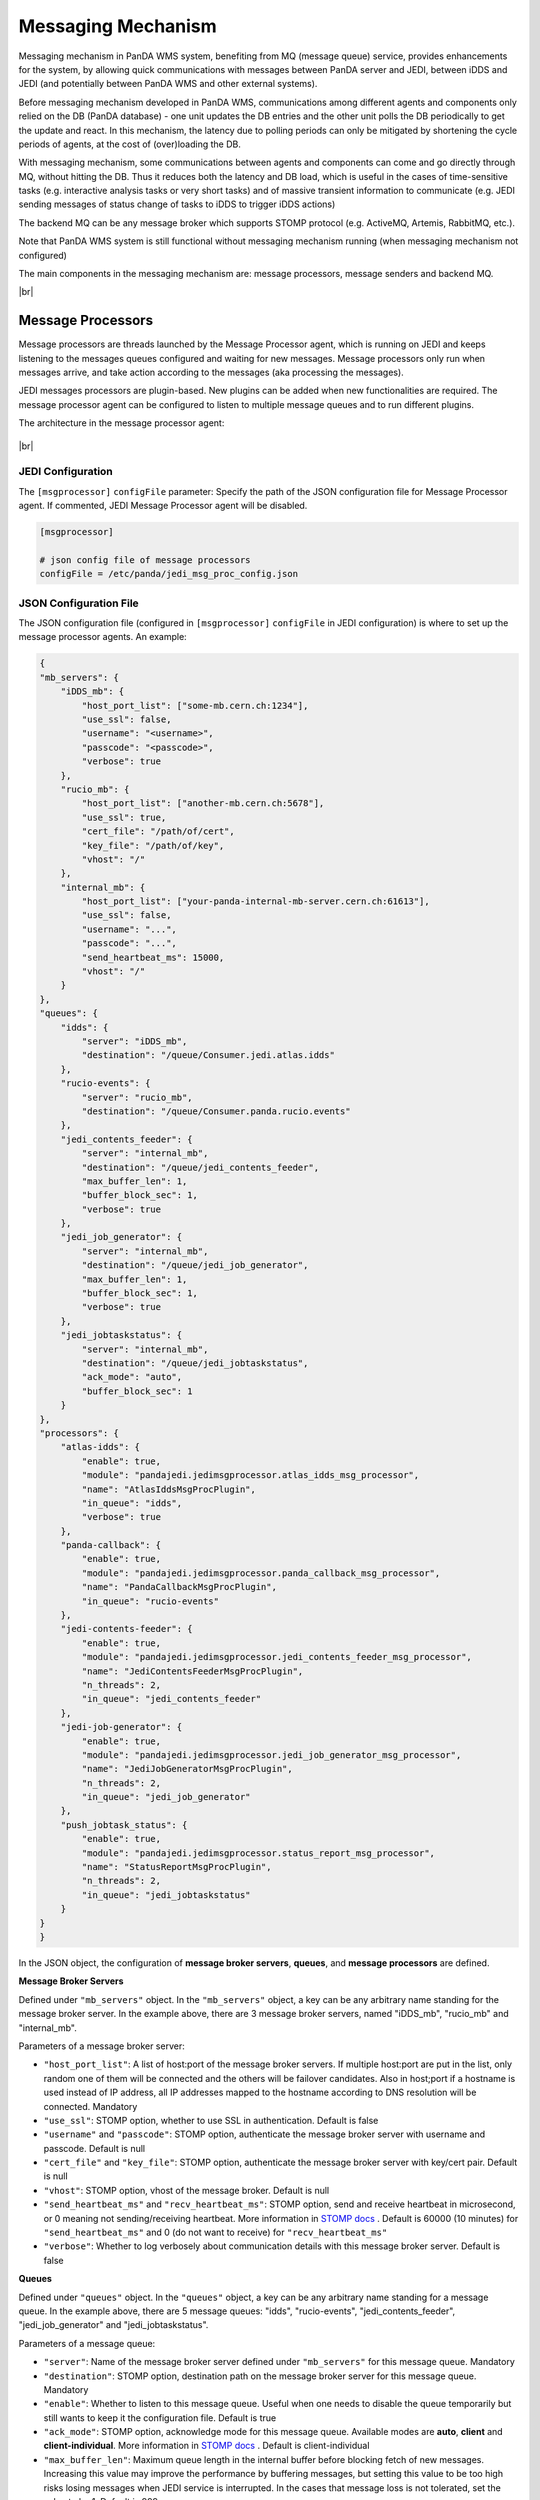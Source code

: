 ===================================
Messaging Mechanism
===================================

Messaging mechanism in PanDA WMS system, benefiting from MQ (message queue) service, provides enhancements for the system, by allowing quick communications with messages between PanDA server and JEDI, between iDDS and JEDI (and potentially between PanDA WMS and other external systems).

Before messaging mechanism developed in PanDA WMS, communications among different agents and components only relied on the DB (PanDA database) - one unit updates the DB entries and the other unit polls the DB periodically to get the update and react. In this mechanism, the latency due to polling periods can only be mitigated by shortening the cycle periods of agents, at the cost of (over)loading the DB.

With messaging mechanism, some communications between agents and components can come and go directly through MQ, without hitting the DB. Thus it reduces both the latency and DB load, which is useful in the cases of time-sensitive tasks (e.g. interactive analysis tasks or very short tasks) and of massive transient information to communicate (e.g. JEDI sending messages of status change of tasks to iDDS to trigger iDDS actions)

The backend MQ can be any message broker which supports STOMP protocol (e.g. ActiveMQ, Artemis, RabbitMQ, etc.).

Note that PanDA WMS system is still functional without messaging mechanism running (when messaging mechanism not configured)

The main components in the messaging mechanism are: message processors, message senders and backend MQ.

|br|

Message Processors
------------------

Message processors are threads launched by the Message Processor agent, which is running on JEDI and keeps listening to the messages queues configured and waiting for new messages.
Message processors only run when messages arrive, and take action according to the messages (aka processing the messages).

JEDI messages processors are plugin-based. New plugins can be added when new functionalities are required.
The message processor agent can be configured to listen to multiple message queues and to run different plugins.

The architecture in the message processor agent:

.. figure:: images/jedi_msgproc_arch.png
  :align: center


|br|


JEDI Configuration
""""""""""""""""""

The ``[msgprocessor]`` ``configFile`` parameter: Specify the path of the JSON configuration file for Message Processor agent. If commented, JEDI Message Processor agent will be disabled.

.. code-block:: text

    [msgprocessor]

    # json config file of message processors
    configFile = /etc/panda/jedi_msg_proc_config.json


JSON Configuration File
"""""""""""""""""""""""
The JSON configuration file (configured in ``[msgprocessor]`` ``configFile`` in JEDI configuration) is where to set up the message processor agents. An example:

.. code-block:: text

    {
    "mb_servers": {
        "iDDS_mb": {
            "host_port_list": ["some-mb.cern.ch:1234"],
            "use_ssl": false,
            "username": "<username>",
            "passcode": "<passcode>",
            "verbose": true
        },
        "rucio_mb": {
            "host_port_list": ["another-mb.cern.ch:5678"],
            "use_ssl": true,
            "cert_file": "/path/of/cert",
            "key_file": "/path/of/key",
            "vhost": "/"
        },
        "internal_mb": {
            "host_port_list": ["your-panda-internal-mb-server.cern.ch:61613"],
            "use_ssl": false,
            "username": "...",
            "passcode": "...",
            "send_heartbeat_ms": 15000,
            "vhost": "/"
        }
    },
    "queues": {
        "idds": {
            "server": "iDDS_mb",
            "destination": "/queue/Consumer.jedi.atlas.idds"
        },
        "rucio-events": {
            "server": "rucio_mb",
            "destination": "/queue/Consumer.panda.rucio.events"
        },
        "jedi_contents_feeder": {
            "server": "internal_mb",
            "destination": "/queue/jedi_contents_feeder",
            "max_buffer_len": 1,
            "buffer_block_sec": 1,
            "verbose": true
        },
        "jedi_job_generator": {
            "server": "internal_mb",
            "destination": "/queue/jedi_job_generator",
            "max_buffer_len": 1,
            "buffer_block_sec": 1,
            "verbose": true
        },
        "jedi_jobtaskstatus": {
            "server": "internal_mb",
            "destination": "/queue/jedi_jobtaskstatus",
            "ack_mode": "auto",
            "buffer_block_sec": 1
        }
    },
    "processors": {
        "atlas-idds": {
            "enable": true,
            "module": "pandajedi.jedimsgprocessor.atlas_idds_msg_processor",
            "name": "AtlasIddsMsgProcPlugin",
            "in_queue": "idds",
            "verbose": true
        },
        "panda-callback": {
            "enable": true,
            "module": "pandajedi.jedimsgprocessor.panda_callback_msg_processor",
            "name": "PandaCallbackMsgProcPlugin",
            "in_queue": "rucio-events"
        },
        "jedi-contents-feeder": {
            "enable": true,
            "module": "pandajedi.jedimsgprocessor.jedi_contents_feeder_msg_processor",
            "name": "JediContentsFeederMsgProcPlugin",
            "n_threads": 2,
            "in_queue": "jedi_contents_feeder"
        },
        "jedi-job-generator": {
            "enable": true,
            "module": "pandajedi.jedimsgprocessor.jedi_job_generator_msg_processor",
            "name": "JediJobGeneratorMsgProcPlugin",
            "n_threads": 2,
            "in_queue": "jedi_job_generator"
        },
        "push_jobtask_status": {
            "enable": true,
            "module": "pandajedi.jedimsgprocessor.status_report_msg_processor",
            "name": "StatusReportMsgProcPlugin",
            "n_threads": 2,
            "in_queue": "jedi_jobtaskstatus"
        }
    }
    }


In the JSON object, the configuration of **message broker servers**, **queues**, and **message processors** are defined.


**Message Broker Servers**

Defined under ``"mb_servers"`` object.
In the ``"mb_servers"`` object, a key can be any arbitrary name standing for the message broker server.
In the example above, there are 3 message broker servers, named "iDDS_mb", "rucio_mb" and "internal_mb".

Parameters of a message broker server\:

* ``"host_port_list"``: A list of host\:port of the message broker servers. If multiple host\:port are put in the list, only random one of them will be connected and the others will be failover candidates. Also in host\;port if a hostname is used instead of IP address, all IP addresses mapped to the hostname according to DNS resolution will be connected. Mandatory
* ``"use_ssl"``: STOMP option, whether to use SSL in authentication. Default is false
* ``"username"`` and ``"passcode"``: STOMP option, authenticate the message broker server with username and passcode. Default is null
* ``"cert_file"`` and ``"key_file"``: STOMP option, authenticate the message broker server with key/cert pair. Default is null
* ``"vhost"``: STOMP option, vhost of the message broker. Default is null
* ``"send_heartbeat_ms"`` and ``"recv_heartbeat_ms"``: STOMP option, send and receive heartbeat in microsecond, or 0 meaning not sending/receiving heartbeat. More information in `STOMP docs <https://stomp.github.io/stomp-specification-1.2.html#Heart-beating>`_ . Default is 60000 (10 minutes) for ``"send_heartbeat_ms"`` and 0 (do not want to receive) for ``"recv_heartbeat_ms"``
* ``"verbose"``: Whether to log verbosely about communication details with this message broker server. Default is false


**Queues**

Defined under ``"queues"`` object.
In the ``"queues"`` object, a key can be any arbitrary name standing for a message queue.
In the example above, there are 5 message queues: "idds", "rucio-events", "jedi_contents_feeder", "jedi_job_generator" and "jedi_jobtaskstatus".

Parameters of a message queue\:

* ``"server"``: Name of the message broker server defined under ``"mb_servers"`` for this message queue. Mandatory
* ``"destination"``: STOMP option, destination path on the message broker server for this message queue. Mandatory
* ``"enable"``: Whether to listen to this message queue. Useful when one needs to disable the queue temporarily but still wants to keep it the configuration file. Default is true
* ``"ack_mode"``: STOMP option, acknowledge mode for this message queue. Available modes are **auto**, **client** and **client-individual**. More information in `STOMP docs <https://stomp.github.io/stomp-specification-1.2.html#SUBSCRIBE>`_ . Default is client-individual
* ``"max_buffer_len"``: Maximum queue length in the internal buffer before blocking fetch of new messages. Increasing this value may improve the performance by buffering messages, but setting this value to be too high risks losing messages when JEDI service is interrupted. In the cases that message loss is not tolerated, set the value to be 1. Default is 999
* ``"buffer_block_sec"``: Retry period in seconds to wait for blocking when ``"max_buffer_len"`` is reached. Decreasing this value may improve the performance by reducing wait time, at the cost of higher system load. Default is 10
* ``"use_transaction"``: Whether to enable transaction in STOMP. Using transaction provides better protection against message loss, at the risk of performance and overloading the MQ. More information in `STOMP docs <https://stomp.github.io/stomp-specification-1.2.html#BEGIN>`_ . Default is true
* ``"verbose"``: Whether to log verbosely about communication details with this message queue. Note that this value is ignored when verbose=true is set in the ``"mb_servers"`` section - logs will be verbose for all queues under the this message server. Default is false


**Message Processors**

Defined under ``"processors"`` object

In the ``"processors"`` object, a key can be any arbitrary name standing for a message processor.
A message processor running on JEDI consumes a message from a message queue and processes the message (and some message processor sends a new message to another message queue).
There are various message processor plugins for different workflows. All message processors available in JEDI are in the `message processor plugin repository <https://github.com/PanDAWMS/panda-jedi/tree/master/pandajedi/jedimsgprocessor>`_.


Parameters of a message processor\:

* ``"enable"``: Whether to enable this message processor. Useful when one needs to stop the message processor temporarily but still wants to keep it the configuration file. Default is true
* ``"module"`` and ``"name"``: Module and class name of the message processor plugin in JEDI. Mandatory
* ``"in_queue"``: Queue name defined under ``"queues"`` object, where the message processor consumes messages from this queue. Default is null
* ``"out_queue"``: Queue name defined under ``"queues"`` object, where the message processor sends messages to this queue. Not required if the processor does not send out messages. Default is null
* ``"params"``: A set of parameters for the message processor module (parameter definitions depend on the plugin) in JSON object format. Default is null
* ``"verbose"``: Whether to log verbosely about this message processor. Default is false


|br|


Message Senders
---------------

Message senders can be anything that send messages to the MQs from which the messages processors can receive messages.
Common message senders are functions in PanDA server and JEDI, or iDDS, or other external systems.

The messaging between PanDA server and JEDI (message senders are in PanDA server and JEDI) is called *internal messaging*.
Introduction of the configurations of message senders for internal messaging is shown below.


JEDI Configuration
""""""""""""""""""

The ``[mq]`` ``configFile`` parameter: Specify the path of the configuration file on JEDI for internal message queue . If commented, message sending activities in JEDI will be disabled.

.. code-block:: text

    [mq]

    # json config file of internal message queues
    configFile = /etc/panda/jedi_mq_config.json



PanDA server Configuration
""""""""""""""""""""""""""

The ``mq_configFile`` parameter: Specify the path of the configuration file on PanDA server for internal message queue . If commented, message sending activities in PanDA server will be disabled.

.. code-block:: text

    # json config file of message queues for PanDA functions to send to
    mq_configFile = /etc/panda/panda_mq_config.json



JSON Configuration File
"""""""""""""""""""""""
The JSON configuration file (configured in ``[mq]`` ``configFile`` on JEDI or ``mq_configFile`` on PanDA server) is where to set up the queue information for the message senders on JEDI or PanDA server. 

An example from JEDI:

.. code-block:: text

    {
    "mb_servers": {
        "internal_mb": {
            "host_port_list": ["your-panda-internal-mb-server.cern.ch:61613"],
            "use_ssl": false,
            "username": "...",
            "passcode": "...",
            "send_heartbeat_ms": 15000,
            "vhost": "/"
        }
    },
    "queues": {
        "jedi_contents_feeder": {
            "server": "internal_mb",
            "destination": "/queue/jedi_contents_feeder",
            "verbose": true
        },
        "jedi_job_generator": {
            "server": "internal_mb",
            "destination": "/queue/jedi_job_generator",
            "verbose": true
        },
        "jedi_jobtaskstatus": {
            "server": "internal_mb",
            "destination": "/queue/jedi_jobtaskstatus"
        }
    }
    }


An example from PanDA server:

.. code-block:: text

    {
    "mb_servers": {
        "internal_mb": {
            "host_port_list": ["your-panda-internal-mb-server.cern.ch:61613"],
            "use_ssl": false,
            "username": "...",
            "passcode": "...",
            "send_heartbeat_ms": 15000,
            "vhost": "/"
        }
    },
    "queues": {
        "panda_jobstatus": {
            "server": "internal_mb",
            "destination": "/queue/jedi_jobtaskstatus"
        }
    }
    }




In the JSON object, the configuration of **message broker servers** and **queues** are defined.


**Message Broker Servers**

Defined under ``"mb_servers"`` object.
In the ``"mb_servers"`` object, a key can be any arbitrary name standing for the message broker server.
In the example above, the "internal_mb" is configured, which is the default name for internal messaging.

Parameters of a message broker server\:

* ``"host_port_list"``: A list of host\:port of the message broker servers. If multiple host\:port are put in the list, only random one of them will be connected and the others will be failover candidates. Also in host\;port if a hostname is used instead of IP address, all IP addresses mapped to the hostname according to DNS resolution will be connected. Mandatory
* ``"use_ssl"``: STOMP option, whether to use SSL in authentication. Default is false
* ``"username"`` and ``"passcode"``: STOMP option, authenticate the message broker server with username and passcode. Default is null
* ``"cert_file"`` and ``"key_file"``: STOMP option, authenticate the message broker server with key/cert pair. Default is null
* ``"vhost"``: STOMP option, vhost of the message broker. Default is null
* ``"send_heartbeat_ms"`` and ``"recv_heartbeat_ms"``: STOMP option, send and receive heartbeat in microsecond, or 0 meaning not sending/receiving heartbeat. More information in `STOMP docs <https://stomp.github.io/stomp-specification-1.2.html#Heart-beating>`_ . Default is 60000 (10 minutes) for ``"send_heartbeat_ms"`` and 0 (do not want to receive) for ``"recv_heartbeat_ms"``
* ``"verbose"``: Whether to log verbosely about communication details with this message queue. Note that this value is ignored when verbose=true is set in the ``"mb_servers"`` section - logs will be verbose for all queues under the this message server. Default is false


**Queues**

Defined under ``"queues"`` object.
In the ``"queues"`` object, the key it the name standing for a message queue. The queue names depend on the senders (i.e. queue names *CANNOT* be arbitrary). For example, for PanDA/JEDI internal messaging the following queue names are used: "jedi_contents_feeder", "jedi_job_generator", "jedi_jobtaskstatus"

Parameters of a message queue\:

* ``"server"``: Name of the message broker server defined under ``"mb_servers"`` for this message queue. Mandatory
* ``"destination"``: STOMP option, destination path on the message broker server for this message queue. Mandatory
* ``"enable"``: Whether to listen to this message queue. Useful when one needs to disable the queue temporarily but still wants to keep it the configuration file. Default is true
* ``"verbose"``: Whether to log verbosely about communication details with this message queue. Note that this value is ignored when verbose=true is set in the ``"mb_servers"`` section - logs will be verbose for all queues under the this message server. Default is false


|br|